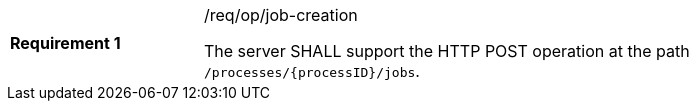 [width="90%",cols="2,6a"]
|===
|*Requirement {counter:req-id}* |/req/op/job-creation +

The server SHALL support the HTTP POST operation at the path `/processes/{processID}/jobs`.
|===
